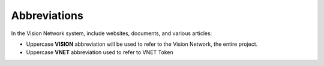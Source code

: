 Abbreviations
=============

In the Vision Network system, include websites, documents, and various articles:

- Uppercase **VISION** abbreviation will be used to refer to the Vision Network, the entire project.
- Uppercase **VNET** abbreviation used to refer to VNET Token

